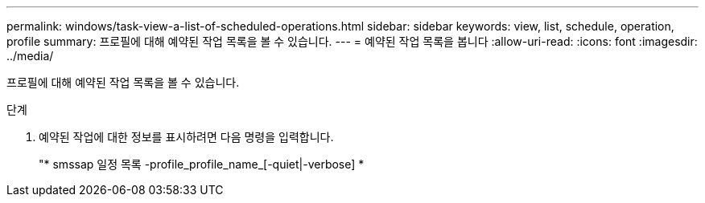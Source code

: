 ---
permalink: windows/task-view-a-list-of-scheduled-operations.html 
sidebar: sidebar 
keywords: view, list, schedule, operation, profile 
summary: 프로필에 대해 예약된 작업 목록을 볼 수 있습니다. 
---
= 예약된 작업 목록을 봅니다
:allow-uri-read: 
:icons: font
:imagesdir: ../media/


[role="lead"]
프로필에 대해 예약된 작업 목록을 볼 수 있습니다.

.단계
. 예약된 작업에 대한 정보를 표시하려면 다음 명령을 입력합니다.
+
"* smssap 일정 목록 -profile_profile_name_[-quiet|-verbose] *


